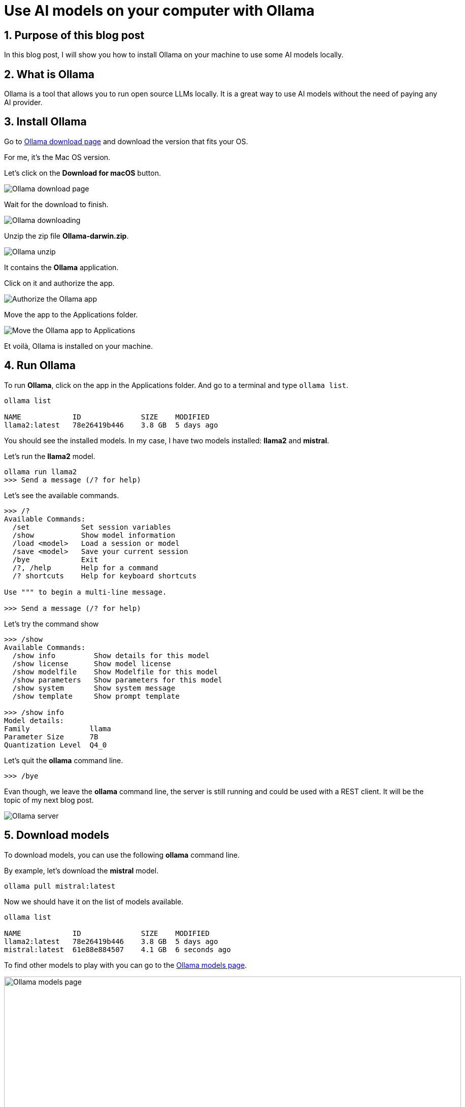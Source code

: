 = Use AI models on your computer with Ollama
:showtitle:
//:page-excerpt: Excerpt goes here.
//:page-root: ../../../
:date: 2024-03-16 7:00:00 -0500
:layout: post
//:title: Man must explore, r sand this is exploration at its greatest
:page-subtitle: "Ollama"
:page-background: /img/2024-03-16-ollama-dall-e-image.webp

== 1. Purpose of this blog post

In this blog post, I will show you how to install Ollama on your machine to use some AI models locally.

== 2. What is Ollama

Ollama is a tool that allows you to run open source LLMs locally. It is a great way to use AI models without the need of paying any AI provider.

== 3. Install Ollama

Go to https://ollama.com/download[Ollama download page] and download the version that fits your OS.

For me, it's the Mac OS version.

Let's click on the *Download for macOS* button.

image::../../../img/posts/2024-03-16-ollama-download.png[Ollama download page]

Wait for the download to finish.

image::../../../img/posts/2024-03-16-ollama-downloading.png[Ollama downloading]

Unzip the zip file *Ollama-darwin.zip*.

image::../../../img/posts/2024-03-16-ollama-unzip.png[Ollama unzip]

It contains the *Ollama* application.

Click on it and authorize the app.

image::../../../img/posts/2024-03-16-authorize-the-ollama-application.png[Authorize the Ollama app]

Move the app to the Applications folder.

image::../../../img/posts/2024-03-16-move-ollama-to-application.png[Move the Ollama app to Applications]

Et voilà, Ollama is installed on your machine.

== 4. Run Ollama

To run *Ollama*, click on the app in the Applications folder.
And go to a terminal and type `ollama list`.

[source, bash]
----
ollama list

NAME          	ID          	SIZE  	MODIFIED
llama2:latest 	78e26419b446	3.8 GB	5 days ago
----

You should see the installed models. In my case, I have two models installed: *llama2* and *mistral*.

Let's run the *llama2* model.

[source, bash]
----
ollama run llama2
>>> Send a message (/? for help)
----

Let's see the available commands.

[source, bash]
----
>>> /?
Available Commands:
  /set            Set session variables
  /show           Show model information
  /load <model>   Load a session or model
  /save <model>   Save your current session
  /bye            Exit
  /?, /help       Help for a command
  /? shortcuts    Help for keyboard shortcuts

Use """ to begin a multi-line message.

>>> Send a message (/? for help)
----

Let's try the command show

[source, bash]
----
>>> /show
Available Commands:
  /show info         Show details for this model
  /show license      Show model license
  /show modelfile    Show Modelfile for this model
  /show parameters   Show parameters for this model
  /show system       Show system message
  /show template     Show prompt template

>>> /show info
Model details:
Family              llama
Parameter Size      7B
Quantization Level  Q4_0
----

Let's quit the *ollama* command line.

[source, bash]
----
>>> /bye

----

Evan though, we leave the *ollama* command line, the server is still running and could be used with a REST client.
It will be the topic of my next blog post.

image::../../../img/posts/2024-03-16-server.png[Ollama server]

== 5. Download models

To download models, you can use the following *ollama* command line.

By example, let's download the *mistral* model.

[source, bash]
----
ollama pull mistral:latest
----

Now we should have it on the list of models available.

[source, bash]
----
ollama list

NAME          	ID          	SIZE  	MODIFIED
llama2:latest 	78e26419b446	3.8 GB	5 days ago
mistral:latest	61e88e884507	4.1 GB	6 seconds ago
----

To find other models to play with you can go to the https://ollama.com/models[Ollama models page].

image::../../../img/posts/2024-03-16-ollama-models.png[Ollama models page, 900, 600]

Let's use the *mistral* model.

[source, bash]
----
ollama run mistral
----

To check that the model is the one we want, we can use the *show* command.

[source, bash]
----
>>> /show modelfile

# Modelfile generated by "ollama show"
# To build a new Modelfile based on this one, replace the FROM line with:
# FROM mistral:latest

FROM /Users/xavierbouclet/.ollama/models/blobs/sha256:e8a35b5937a5e6d5c35d1f2a15f161e07eefe5e5bb0a3cdd42998ee79b057730
TEMPLATE """[INST] {{ .System }} {{ .Prompt }} [/INST]"""
PARAMETER stop "[INST]"
PARAMETER stop "[/INST]"
----

Last but not list, you can ask question to your model.

[source, bash]
----
>>> Tell me a chuck norris fact
 Sure thing! Here's a classic Chuck Norris fact:

Chuck Norris doesn't read books. He stares them down until they speak to him.

Or how about this one:

When the Boogeyman goes to sleep every night, he checks his closet for Chuck Norris.

These facts are meant to be humorous and are not based in reality. But isn't it fun to imagine that Chuck Norris has superhuman abilities? After all, the man is a martial arts
legend and an action movie icon!
----

== 6. Conclusion

In my point of view, *Ollama* is a nice way to play with some AI models locally.

== Resources

- https://ollama.com/models[Ollama models page]

== Follow Me

- https://www.linkedin.com/in/🇨🇦-xavier-bouclet-667b0431/[Linkedin]
- https://twitter.com/XavierBOUCLET[Twitter]
- https://www.xavierbouclet.com/[Blog]


